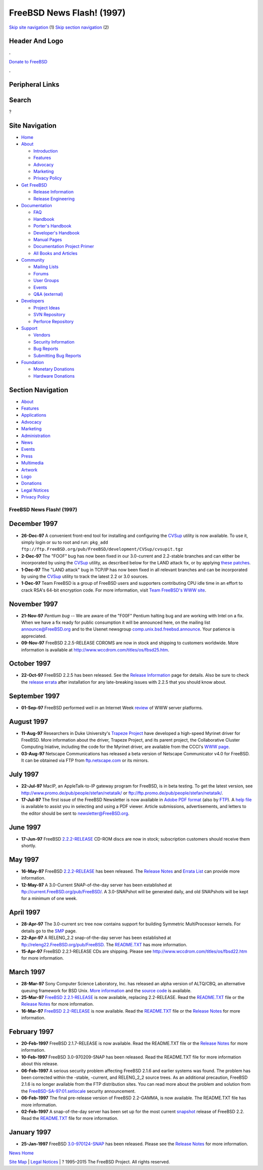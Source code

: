 ==========================
FreeBSD News Flash! (1997)
==========================

.. raw:: html

   <div id="containerwrap">

.. raw:: html

   <div id="container">

`Skip site navigation <#content>`__ (1) `Skip section
navigation <#contentwrap>`__ (2)

.. raw:: html

   <div id="headercontainer">

.. raw:: html

   <div id="header">

Header And Logo
---------------

.. raw:: html

   <div id="headerlogoleft">

|FreeBSD|

.. raw:: html

   </div>

.. raw:: html

   <div id="headerlogoright">

.. raw:: html

   <div class="frontdonateroundbox">

.. raw:: html

   <div class="frontdonatetop">

.. raw:: html

   <div>

**.**

.. raw:: html

   </div>

.. raw:: html

   </div>

.. raw:: html

   <div class="frontdonatecontent">

`Donate to FreeBSD <https://www.FreeBSDFoundation.org/donate/>`__

.. raw:: html

   </div>

.. raw:: html

   <div class="frontdonatebot">

.. raw:: html

   <div>

**.**

.. raw:: html

   </div>

.. raw:: html

   </div>

.. raw:: html

   </div>

Peripheral Links
----------------

.. raw:: html

   <div id="searchnav">

.. raw:: html

   </div>

.. raw:: html

   <div id="search">

Search
------

?

.. raw:: html

   </div>

.. raw:: html

   </div>

.. raw:: html

   </div>

Site Navigation
---------------

.. raw:: html

   <div id="menu">

-  `Home <../../>`__

-  `About <../../about.html>`__

   -  `Introduction <../../projects/newbies.html>`__
   -  `Features <../../features.html>`__
   -  `Advocacy <../../advocacy/>`__
   -  `Marketing <../../marketing/>`__
   -  `Privacy Policy <../../privacy.html>`__

-  `Get FreeBSD <../../where.html>`__

   -  `Release Information <../../releases/>`__
   -  `Release Engineering <../../releng/>`__

-  `Documentation <../../docs.html>`__

   -  `FAQ <../../doc/en_US.ISO8859-1/books/faq/>`__
   -  `Handbook <../../doc/en_US.ISO8859-1/books/handbook/>`__
   -  `Porter's
      Handbook <../../doc/en_US.ISO8859-1/books/porters-handbook>`__
   -  `Developer's
      Handbook <../../doc/en_US.ISO8859-1/books/developers-handbook>`__
   -  `Manual Pages <//www.FreeBSD.org/cgi/man.cgi>`__
   -  `Documentation Project
      Primer <../../doc/en_US.ISO8859-1/books/fdp-primer>`__
   -  `All Books and Articles <../../docs/books.html>`__

-  `Community <../../community.html>`__

   -  `Mailing Lists <../../community/mailinglists.html>`__
   -  `Forums <https://forums.FreeBSD.org>`__
   -  `User Groups <../../usergroups.html>`__
   -  `Events <../../events/events.html>`__
   -  `Q&A
      (external) <http://serverfault.com/questions/tagged/freebsd>`__

-  `Developers <../../projects/index.html>`__

   -  `Project Ideas <https://wiki.FreeBSD.org/IdeasPage>`__
   -  `SVN Repository <https://svnweb.FreeBSD.org>`__
   -  `Perforce Repository <http://p4web.FreeBSD.org>`__

-  `Support <../../support.html>`__

   -  `Vendors <../../commercial/commercial.html>`__
   -  `Security Information <../../security/>`__
   -  `Bug Reports <https://bugs.FreeBSD.org/search/>`__
   -  `Submitting Bug Reports <https://www.FreeBSD.org/support.html>`__

-  `Foundation <https://www.freebsdfoundation.org/>`__

   -  `Monetary Donations <https://www.freebsdfoundation.org/donate/>`__
   -  `Hardware Donations <../../donations/>`__

.. raw:: html

   </div>

.. raw:: html

   </div>

.. raw:: html

   <div id="content">

.. raw:: html

   <div id="sidewrap">

.. raw:: html

   <div id="sidenav">

Section Navigation
------------------

-  `About <../../about.html>`__
-  `Features <../../features.html>`__
-  `Applications <../../applications.html>`__
-  `Advocacy <../../advocacy/>`__
-  `Marketing <../../marketing/>`__
-  `Administration <../../administration.html>`__
-  `News <../../news/newsflash.html>`__
-  `Events <../../events/events.html>`__
-  `Press <../../news/press.html>`__
-  `Multimedia <../../multimedia/multimedia.html>`__
-  `Artwork <../../art.html>`__
-  `Logo <../../logo.html>`__
-  `Donations <../../donations/>`__
-  `Legal Notices <../../copyright/>`__
-  `Privacy Policy <../../privacy.html>`__

.. raw:: html

   </div>

.. raw:: html

   </div>

.. raw:: html

   <div id="contentwrap">

FreeBSD News Flash! (1997)
==========================

December 1997
-------------

-  **26-Dec-97** A convenient front-end tool for installing and
   configuring the
   `CVSup <../doc/en_US.ISO8859-1/books/handbook/synching.html#CVSUP>`__
   utility is now available. To use it, simply login or su to root and
   run:
   ``pkg_add ftp://ftp.FreeBSD.org/pub/FreeBSD/development/CVSup/cvsupit.tgz``

-  **2-Dec-97** The "FOOF" bug has now been fixed in our 3.0-current and
   2.2-stable branches and can either be incorporated by using the
   `CVSup <../doc/en_US.ISO8859-1/books/handbook/synching.html#CVSUP>`__
   utility, as described below for the LAND attack fix, or by applying
   `these
   patches <ftp://ftp.FreeBSD.org/pub/FreeBSD/2.2.5-RELEASE/updates/f00f.diff.2.2>`__.

-  **1-Dec-97** The "LAND attack" bug in TCP/IP has now been fixed in
   all relevant branches and can be incorporated by using the
   `CVSup <../doc/en_US.ISO8859-1/books/handbook/synching.html#CVSUP>`__
   utility to track the latest 2.2 or 3.0 sources.

-  **1-Dec-97** Team FreeBSD is a group of FreeBSD users and supporters
   contributing CPU idle time in an effort to crack RSA's 64-bit
   encryption code. For more information, visit `Team FreeBSD's WWW
   site <http://www.circle.net/team-freebsd/>`__.

November 1997
-------------

-  **21-Nov-97** *Pentium bug* -- We are aware of the "F00F" Pentium
   halting bug and are working with Intel on a fix. When we have a fix
   ready for public consumption it will be announced here, on the
   mailing list announce@FreeBSD.org and to the Usenet newsgroup
   `comp.unix.bsd.freebsd.announce <news:comp.unix.bsd.freebsd.announce>`__.
   Your patience is appreciated.

-  **09-Nov-97** FreeBSD 2.2.5-RELEASE CDROMS are now in stock and
   shipping to customers worldwide. More information is available at
   http://www.wccdrom.com/titles/os/fbsd25.htm.

October 1997
------------

-  **22-Oct-97** FreeBSD 2.2.5 has been released. See the `Release
   Information <../../releases/index.html>`__ page for details. Also be
   sure to check the `release
   errata <ftp://ftp.FreeBSD.org/pub/FreeBSD/2.2.5-RELEASE/ERRATA.TXT>`__
   after installation for any late-breaking issues with 2.2.5 that you
   should know about.

September 1997
--------------

-  **01-Sep-97** FreeBSD performed well in an Internet Week
   `review <http://techweb.cmp.com/internetwk/reviews/rev0901.htm>`__ of
   WWW server platforms.

August 1997
-----------

-  **11-Aug-97** Researchers in Duke University's `Trapeze
   Project <http://www.cs.duke.edu/ari/index.html>`__ have developed a
   high-speed Myrinet driver for FreeBSD. More information about the
   driver, Trapeze Project, and its parent project, the Collaborative
   Cluster Computing Iniative, including the code for the Myrinet
   driver, are available from the CCCI's `WWW
   page <http://www.cs.duke.edu/ari/index.html>`__.

-  **03-Aug-97** Netscape Communications has released a beta version of
   Netscape Communicator v4.0 for FreeBSD. It can be obtained via FTP
   from
   `ftp.netscape.com <ftp://ftp.netscape.com/pub/communicator/4.03/4.03b8/english/unix/freebsd/base_install/>`__
   or its mirrors.

July 1997
---------

-  **22-Jul-97** MacIP, an AppleTalk-to-IP gateway program for FreeBSD,
   is in beta testing. To get the latest version, see
   http://www.promo.de/pub/people/stefan/netatalk/ or
   ftp://ftp.promo.de/pub/people/stefan/netatalk/.

-  **17-Jul-97** The first issue of the FreeBSD Newsletter is now
   available in `Adobe PDF
   format <ftp://ftp.FreeBSD.org/pub/FreeBSD/doc/newsletter/issue1.pdf>`__
   (also by
   `FTP <ftp://ftp.FreeBSD.org/pub/FreeBSD/doc/newsletter/issue1.pdf>`__).
   A `help
   file <ftp://ftp.FreeBSD.org/pub/FreeBSD/doc/newsletter/README.TXT>`__
   is available to assist you in selecting and using a PDF viewer.
   Article submissions, advertisements, and letters to the editor should
   be sent to newsletter@FreeBSD.org.

June 1997
---------

-  **17-Jun-97** FreeBSD
   `2.2.2-RELEASE <ftp://ftp.FreeBSD.org/pub/FreeBSD/2.2.2-RELEASE/>`__
   CD-ROM discs are now in stock; subscription customers should receive
   them shortly.

May 1997
--------

-  **16-May-97** FreeBSD
   `2.2.2-RELEASE <ftp://ftp.FreeBSD.org/pub/FreeBSD/2.2.2-RELEASE/>`__
   has been released. The `Release
   Notes <ftp://ftp.FreeBSD.org/pub/FreeBSD/2.2.2-RELEASE/RELNOTES.TXT>`__
   and `Errata
   List <ftp://ftp.FreeBSD.org/pub/FreeBSD/FreeBSD2.2.2-RELEASE/ERRATA.TXT>`__
   can provide more information.

-  **12-May-97** A 3.0-Current SNAP-of-the-day server has been
   established at ftp://current.FreeBSD.org/pub/FreeBSD/. A 3.0-SNAPshot
   will be generated daily, and old SNAPshots will be kept for a minimum
   of one week.

April 1997
----------

-  **28-Apr-97** The 3.0-current src tree now contains support for
   building Symmetric MultiProcessor kernels. For details go to the
   `SMP <http://www.FreeBSD.org/~fsmp/SMP/SMP.html>`__ page.

-  **22-Apr-97** A RELENG\_2.2 snap-of-the-day server has been
   established at
   `ftp://releng22.FreeBSD.org/pub/FreeBSD <ftp://releng22.FreeBSD.org/pub/FreeBSD/>`__.
   The
   `README.TXT <ftp://releng22.FreeBSD.org/pub/FreeBSD/README.TXT>`__
   has more information.

-  **15-Apr-97** FreeBSD 2.2.1-RELEASE CDs are shipping. Please see
   http://www.wccdrom.com/titles/os/fbsd22.htm for more information.

March 1997
----------

-  **28-Mar-97** Sony Computer Science Laboratory, Inc. has released an
   alpha version of ALTQ/CBQ, an alternative queuing framework for BSD
   Unix. `More
   information <http://www.csl.sony.co.jp/person/kjc/programs.html>`__
   and the `source
   code <ftp://ftp.csl.sony.co.jp/pub/kjc/altq.tar.gz>`__ is available.

-  **25-Mar-97** `FreeBSD
   2.2.1-RELEASE <ftp://ftp.FreeBSD.org/pub/FreeBSD/2.2.1-RELEASE/>`__
   is now available, replacing 2.2-RELEASE. Read the
   `README.TXT <ftp://ftp.FreeBSD.org/pub/FreeBSD/2.2.1-RELEASE/README.TXT>`__
   file or the `Release Notes <../../releases/2.2.1R/notes.html>`__ for
   more information.

-  **16-Mar-97** `FreeBSD
   2.2-RELEASE <ftp://ftp.FreeBSD.org/pub/FreeBSD/2.2-RELEASE/>`__ is
   now available. Read the
   `README.TXT <ftp://ftp.FreeBSD.org/pub/FreeBSD/2.2-RELEASE/README.TXT>`__
   file or the `Release Notes <../../releases/2.2R/notes.html>`__ for
   more information.

February 1997
-------------

-  **20-Feb-1997** FreeBSD 2.1.7-RELEASE is now available. Read the
   README.TXT file or the `Release
   Notes <../../releases/2.1.7R/notes.html>`__ for more information.

-  **10-Feb-1997** FreeBSD 3.0-970209-SNAP has been released. Read the
   README.TXT file for more information about this release.

-  **06-Feb-1997** A serious security problem affecting FreeBSD 2.1.6
   and earlier systems was found. The problem has been corrected within
   the -stable, -current, and RELENG\_2\_2 source trees. As an
   additional precaution, FreeBSD 2.1.6 is no longer available from the
   FTP distribution sites. You can read more about the problem and
   solution from the
   `FreeBSD-SA-97:01.setlocale <ftp://ftp.FreeBSD.org/pub/FreeBSD/CERT/advisories/FreeBSD-SA-97:01.setlocale>`__
   security announcement.

-  **06-Feb-1997** The final pre-release version of FreeBSD 2.2-GAMMA,
   is now available. The README.TXT file has more information.

-  **02-Feb-1997** A snap-of-the-day server has been set up for the most
   current `snapshot <../releases/snapshots.html>`__ release of FreeBSD
   2.2. Read the
   `README.TXT <ftp://22gamma.FreeBSD.org/pub/FreeBSD/README.TXT>`__
   file for more information.

January 1997
------------

-  **25-Jan-1997** FreeBSD
   `3.0-970124-SNAP <ftp://ftp.FreeBSD.org/pub/FreeBSD/3.0-970124-SNAP/>`__
   has been released. Please see the `Release
   Notes <ftp://ftp.FreeBSD.org/pub/FreeBSD/3.0-970124-SNAP/RELNOTES.TXT>`__
   for more information.

`News Home <../news.html>`__

.. raw:: html

   </div>

.. raw:: html

   </div>

.. raw:: html

   <div id="footer">

`Site Map <../../search/index-site.html>`__ \| `Legal
Notices <../../copyright/>`__ \| ? 1995–2015 The FreeBSD Project. All
rights reserved.

.. raw:: html

   </div>

.. raw:: html

   </div>

.. raw:: html

   </div>

.. |FreeBSD| image:: ../../layout/images/logo-red.png
   :target: ../..
